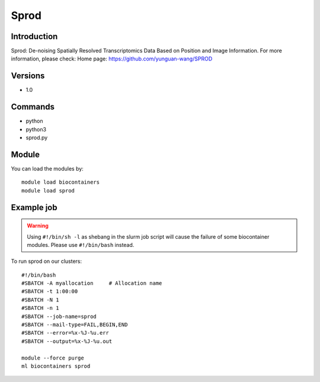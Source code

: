 .. _backbone-label:

Sprod
==============================

Introduction
~~~~~~~~
Sprod: De-noising Spatially Resolved Transcriptomics Data Based on Position and Image Information.
For more information, please check:
Home page: https://github.com/yunguan-wang/SPROD

Versions
~~~~~~~~
- 1.0

Commands
~~~~~~~
- python
- python3
- sprod.py

Module
~~~~~~~~
You can load the modules by::

    module load biocontainers
    module load sprod

Example job
~~~~~
.. warning::
    Using ``#!/bin/sh -l`` as shebang in the slurm job script will cause the failure of some biocontainer modules. Please use ``#!/bin/bash`` instead.

To run sprod on our clusters::

    #!/bin/bash
    #SBATCH -A myallocation     # Allocation name
    #SBATCH -t 1:00:00
    #SBATCH -N 1
    #SBATCH -n 1
    #SBATCH --job-name=sprod
    #SBATCH --mail-type=FAIL,BEGIN,END
    #SBATCH --error=%x-%J-%u.err
    #SBATCH --output=%x-%J-%u.out

    module --force purge
    ml biocontainers sprod

